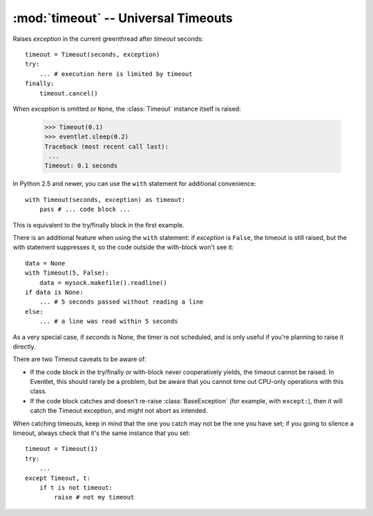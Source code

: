 :mod:`timeout` -- Universal Timeouts
========================================

.. class:: eventlet.timeout.Timeout

    Raises *exception* in the current greenthread after *timeout* seconds::

        timeout = Timeout(seconds, exception)
        try:
            ... # execution here is limited by timeout
        finally:
            timeout.cancel()

    When *exception* is omitted or ``None``, the :class:`Timeout` instance 
    itself is raised:

        >>> Timeout(0.1)
        >>> eventlet.sleep(0.2)
        Traceback (most recent call last):
         ...
        Timeout: 0.1 seconds

    In Python 2.5 and newer, you can use the  ``with`` statement for additional 
    convenience::

        with Timeout(seconds, exception) as timeout:
            pass # ... code block ...

    This is equivalent to the try/finally block in the first example.  
    
    There is an additional feature when using the ``with`` statement: if 
    *exception* is ``False``, the timeout is still raised, but the with 
    statement suppresses it, so the code outside the with-block won't see it::

        data = None
        with Timeout(5, False):
            data = mysock.makefile().readline()
        if data is None:
            ... # 5 seconds passed without reading a line
        else:
            ... # a line was read within 5 seconds
            
    As a very special case, if *seconds* is None, the timer is not scheduled, 
    and is only useful if you're planning to raise it directly.

    There are two Timeout caveats to be aware of:
    
    * If the code block in the try/finally or with-block never cooperatively yields, the timeout cannot be raised.  In Eventlet, this should rarely be a problem, but be aware that you cannot time out CPU-only operations with this class.
    * If the code block catches and doesn't re-raise :class:`BaseException`  (for example, with ``except:``), then it will catch the Timeout exception, and might not abort as intended.

    When catching timeouts, keep in mind that the one you catch may not be the
    one you have set; if you going to silence a timeout, always check that it's
    the same instance that you set::

        timeout = Timeout(1)
        try:
            ...
        except Timeout, t:
            if t is not timeout:
                raise # not my timeout
    
    .. automethod:: cancel
    .. autoattribute:: pending


.. function:: eventlet.timeout.with_timeout(seconds, function, *args, **kwds)

    Wrap a call to some (yielding) function with a timeout; if the called
    function fails to return before the timeout, cancel it and return a flag
    value.

    :param seconds: seconds before timeout occurs
    :type seconds: int or float
    :param func: the callable to execute with a timeout; it must cooperatively yield, or else the timeout will not be able to trigger
    :param \*args: positional arguments to pass to *func*
    :param \*\*kwds: keyword arguments to pass to *func*
    :param timeout_value: value to return if timeout occurs (by default raises
      :class:`Timeout`)
      
    :rtype: Value returned by *func* if *func* returns before *seconds*, else
      *timeout_value* if provided, else raises :class:`Timeout`.

    :exception Timeout: if *func* times out and no ``timeout_value`` has
      been provided.
    :exception: Any exception raised by *func*

    Example::

        data = with_timeout(30, urllib2.open, 'http://www.google.com/', timeout_value="")

    Here *data* is either the result of the ``get()`` call, or the empty string 
    if it took too long to return.  Any exception raised by the ``get()`` call 
    is passed through to the caller.
